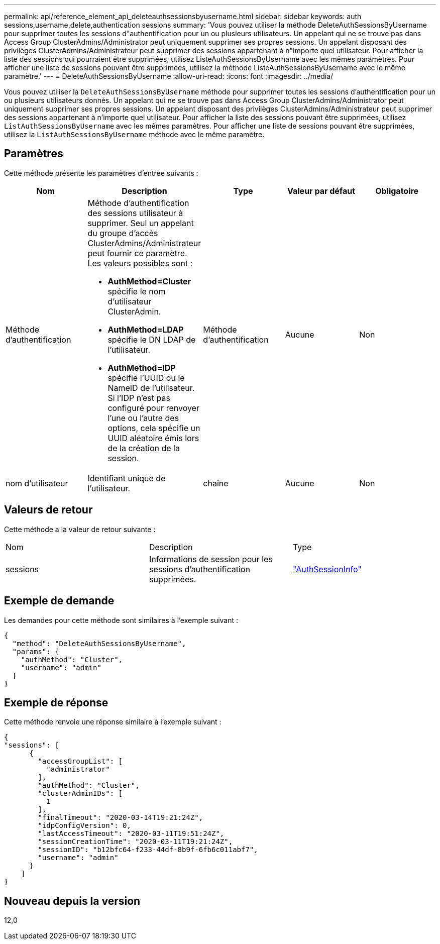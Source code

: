 ---
permalink: api/reference_element_api_deleteauthsessionsbyusername.html 
sidebar: sidebar 
keywords: auth sessions,username,delete,authentication sessions 
summary: 'Vous pouvez utiliser la méthode DeleteAuthSessionsByUsername pour supprimer toutes les sessions d"authentification pour un ou plusieurs utilisateurs. Un appelant qui ne se trouve pas dans Access Group ClusterAdmins/Administrator peut uniquement supprimer ses propres sessions. Un appelant disposant des privilèges ClusterAdmins/Administrateur peut supprimer des sessions appartenant à n"importe quel utilisateur. Pour afficher la liste des sessions qui pourraient être supprimées, utilisez ListeAuthSessionsByUsername avec les mêmes paramètres. Pour afficher une liste de sessions pouvant être supprimées, utilisez la méthode ListeAuthSessionsByUsername avec le même paramètre.' 
---
= DeleteAuthSessionsByUsername
:allow-uri-read: 
:icons: font
:imagesdir: ../media/


[role="lead"]
Vous pouvez utiliser la `DeleteAuthSessionsByUsername` méthode pour supprimer toutes les sessions d'authentification pour un ou plusieurs utilisateurs donnés. Un appelant qui ne se trouve pas dans Access Group ClusterAdmins/Administrator peut uniquement supprimer ses propres sessions. Un appelant disposant des privilèges ClusterAdmins/Administrateur peut supprimer des sessions appartenant à n'importe quel utilisateur. Pour afficher la liste des sessions pouvant être supprimées, utilisez `ListAuthSessionsByUsername` avec les mêmes paramètres. Pour afficher une liste de sessions pouvant être supprimées, utilisez la `ListAuthSessionsByUsername` méthode avec le même paramètre.



== Paramètres

Cette méthode présente les paramètres d'entrée suivants :

|===
| Nom | Description | Type | Valeur par défaut | Obligatoire 


 a| 
Méthode d'authentification
 a| 
Méthode d'authentification des sessions utilisateur à supprimer. Seul un appelant du groupe d'accès ClusterAdmins/Administrateur peut fournir ce paramètre. Les valeurs possibles sont :

* *AuthMethod=Cluster* spécifie le nom d'utilisateur ClusterAdmin.
* *AuthMethod=LDAP* spécifie le DN LDAP de l'utilisateur.
* *AuthMethod=IDP* spécifie l'UUID ou le NameID de l'utilisateur. Si l'IDP n'est pas configuré pour renvoyer l'une ou l'autre des options, cela spécifie un UUID aléatoire émis lors de la création de la session.

 a| 
Méthode d'authentification
 a| 
Aucune
 a| 
Non



 a| 
nom d'utilisateur
 a| 
Identifiant unique de l'utilisateur.
 a| 
chaîne
 a| 
Aucune
 a| 
Non

|===


== Valeurs de retour

Cette méthode a la valeur de retour suivante :

|===


| Nom | Description | Type 


 a| 
sessions
 a| 
Informations de session pour les sessions d'authentification supprimées.
 a| 
link:reference_element_api_authsessioninfo.html["AuthSessionInfo"]

|===


== Exemple de demande

Les demandes pour cette méthode sont similaires à l'exemple suivant :

[listing]
----
{
  "method": "DeleteAuthSessionsByUsername",
  "params": {
    "authMethod": "Cluster",
    "username": "admin"
  }
}
----


== Exemple de réponse

Cette méthode renvoie une réponse similaire à l'exemple suivant :

[listing]
----
{
"sessions": [
      {
        "accessGroupList": [
          "administrator"
        ],
        "authMethod": "Cluster",
        "clusterAdminIDs": [
          1
        ],
        "finalTimeout": "2020-03-14T19:21:24Z",
        "idpConfigVersion": 0,
        "lastAccessTimeout": "2020-03-11T19:51:24Z",
        "sessionCreationTime": "2020-03-11T19:21:24Z",
        "sessionID": "b12bfc64-f233-44df-8b9f-6fb6c011abf7",
        "username": "admin"
      }
    ]
}
----


== Nouveau depuis la version

12,0

